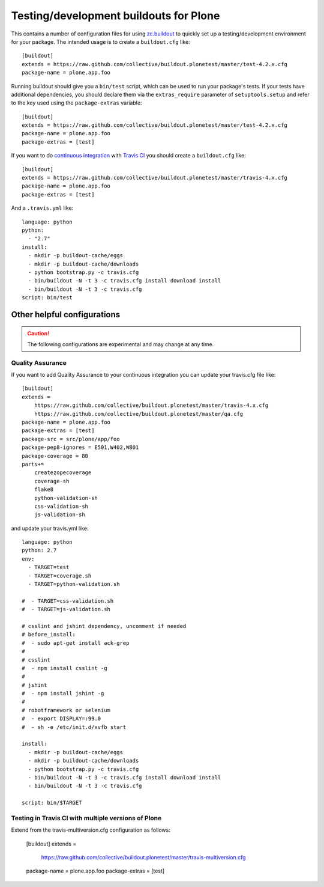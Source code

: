 Testing/development buildouts for Plone
=======================================

This contains a number of configuration files for using `zc.buildout`_ to
quickly set up a testing/development environment for your package.  The
intended usage is to create a ``buildout.cfg`` like::

    [buildout]
    extends = https://raw.github.com/collective/buildout.plonetest/master/test-4.2.x.cfg
    package-name = plone.app.foo

Running buildout should give you a ``bin/test`` script, which can be used to
run your package's tests.  If your tests have additional dependencies, you
should declare them via the ``extras_require`` parameter of
``setuptools.setup`` and refer to the key used using the ``package-extras``
variable::

    [buildout]
    extends = https://raw.github.com/collective/buildout.plonetest/master/test-4.2.x.cfg
    package-name = plone.app.foo
    package-extras = [test]

If you want to do `continuous integration`_ with `Travis CI`_ you should
create a ``buildout.cfg`` like::

    [buildout]
    extends = https://raw.github.com/collective/buildout.plonetest/master/travis-4.x.cfg
    package-name = plone.app.foo
    package-extras = [test]

And a ``.travis.yml`` like::

    language: python
    python:
      - "2.7"
    install:
      - mkdir -p buildout-cache/eggs
      - mkdir -p buildout-cache/downloads
      - python bootstrap.py -c travis.cfg
      - bin/buildout -N -t 3 -c travis.cfg install download install
      - bin/buildout -N -t 3 -c travis.cfg
    script: bin/test


Other helpful configurations
----------------------------

.. Caution::
    The following configurations are experimental and may change at any time.

Quality Assurance
^^^^^^^^^^^^^^^^^

If you want to add Quality Assurance to your continuous integration you can
update your travis.cfg file like::

    [buildout]
    extends =
        https://raw.github.com/collective/buildout.plonetest/master/travis-4.x.cfg
        https://raw.github.com/collective/buildout.plonetest/master/qa.cfg
    package-name = plone.app.foo
    package-extras = [test]
    package-src = src/plone/app/foo
    package-pep8-ignores = E501,W402,W801
    package-coverage = 80
    parts+=
        createzopecoverage
        coverage-sh
        flake8
        python-validation-sh
        css-validation-sh
        js-validation-sh

and update your travis.yml like::

    language: python
    python: 2.7
    env:
      - TARGET=test
      - TARGET=coverage.sh
      - TARGET=python-validation.sh
    
    #  - TARGET=css-validation.sh
    #  - TARGET=js-validation.sh
    
    # csslint and jshint dependency, uncomment if needed
    # before_install:
    #  - sudo apt-get install ack-grep
    #
    # csslint
    #  - npm install csslint -g
    #
    # jshint
    #  - npm install jshint -g
    #
    # robotframework or selenium
    #  - export DISPLAY=:99.0
    #  - sh -e /etc/init.d/xvfb start
    
    install: 
      - mkdir -p buildout-cache/eggs
      - mkdir -p buildout-cache/downloads
      - python bootstrap.py -c travis.cfg
      - bin/buildout -N -t 3 -c travis.cfg install download install
      - bin/buildout -N -t 3 -c travis.cfg
    
    script: bin/$TARGET

Testing in Travis CI with multiple versions of Plone
^^^^^^^^^^^^^^^^^^^^^^^^^^^^^^^^^^^^^^^^^^^^^^^^^^^^

Extend from the travis-multiversion.cfg configuration as follows:

    [buildout]
    extends =
        https://raw.github.com/collective/buildout.plonetest/master/travis-multiversion.cfg
    package-name = plone.app.foo
    package-extras = [test]

.. _`zc.buildout`: http://pypi.python.org/pypi/zc.buildout/
.. _`continuous integration`: https://en.wikipedia.org/wiki/Continuous_integration
.. _`Travis CI`: http://travis-ci.org/
